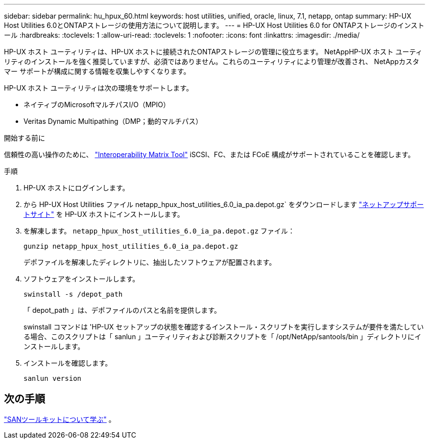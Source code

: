 ---
sidebar: sidebar 
permalink: hu_hpux_60.html 
keywords: host utilities, unified, oracle, linux, 7.1, netapp, ontap 
summary: HP-UX Host Utilities 6.0とONTAPストレージの使用方法について説明します。 
---
= HP-UX Host Utilities 6.0 for ONTAPストレージのインストール
:hardbreaks:
:toclevels: 1
:allow-uri-read: 
:toclevels: 1
:nofooter: 
:icons: font
:linkattrs: 
:imagesdir: ./media/


[role="lead"]
HP-UX ホスト ユーティリティは、HP-UX ホストに接続されたONTAPストレージの管理に役立ちます。 NetAppHP-UX ホスト ユーティリティのインストールを強く推奨していますが、必須ではありません。これらのユーティリティにより管理が改善され、 NetAppカスタマー サポートが構成に関する情報を収集しやすくなります。

HP-UX ホスト ユーティリティは次の環境をサポートします。

* ネイティブのMicrosoftマルチパスI/O（MPIO）
* Veritas Dynamic Multipathing（DMP；動的マルチパス）


.開始する前に
信頼性の高い操作のために、 https://imt.netapp.com/matrix/#welcome["Interoperability Matrix Tool"^] iSCSI、FC、または FCoE 構成がサポートされていることを確認します。

.手順
. HP-UX ホストにログインします。
. から HP-UX Host Utilities ファイル netapp_hpux_host_utilities_6.0_ia_pa.depot.gz` をダウンロードします link:https://mysupport.netapp.com/site/["ネットアップサポートサイト"^] を HP-UX ホストにインストールします。
. を解凍します。 `netapp_hpux_host_utilities_6.0_ia_pa.depot.gz` ファイル：
+
[source, cli]
----
gunzip netapp_hpux_host_utilities_6.0_ia_pa.depot.gz
----
+
デポファイルを解凍したディレクトリに、抽出したソフトウェアが配置されます。

. ソフトウェアをインストールします。
+
[source, cli]
----
swinstall -s /depot_path
----
+
「 depot_path 」は、デポファイルのパスと名前を提供します。

+
swinstall コマンドは 'HP-UX セットアップの状態を確認するインストール・スクリプトを実行しますシステムが要件を満たしている場合、このスクリプトは「 sanlun 」ユーティリティおよび診断スクリプトを「 /opt/NetApp/santools/bin 」ディレクトリにインストールします。

. インストールを確認します。
+
[source, cli]
----
sanlun version
----




== 次の手順

link:hu-hpux-sanlun-toolkit.html["SANツールキットについて学ぶ"] 。

